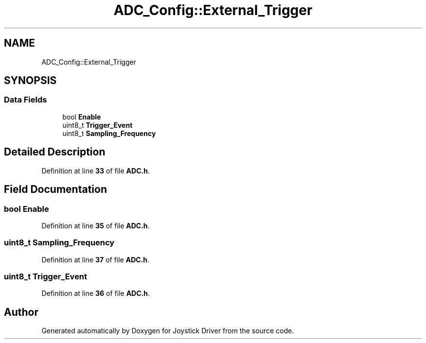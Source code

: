 .TH "ADC_Config::External_Trigger" 3 "Version JSTDRVF4" "Joystick Driver" \" -*- nroff -*-
.ad l
.nh
.SH NAME
ADC_Config::External_Trigger
.SH SYNOPSIS
.br
.PP
.SS "Data Fields"

.in +1c
.ti -1c
.RI "bool \fBEnable\fP"
.br
.ti -1c
.RI "uint8_t \fBTrigger_Event\fP"
.br
.ti -1c
.RI "uint8_t \fBSampling_Frequency\fP"
.br
.in -1c
.SH "Detailed Description"
.PP 
Definition at line \fB33\fP of file \fBADC\&.h\fP\&.
.SH "Field Documentation"
.PP 
.SS "bool Enable"

.PP
Definition at line \fB35\fP of file \fBADC\&.h\fP\&.
.SS "uint8_t Sampling_Frequency"

.PP
Definition at line \fB37\fP of file \fBADC\&.h\fP\&.
.SS "uint8_t Trigger_Event"

.PP
Definition at line \fB36\fP of file \fBADC\&.h\fP\&.

.SH "Author"
.PP 
Generated automatically by Doxygen for Joystick Driver from the source code\&.

